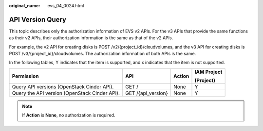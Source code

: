 :original_name: evs_04_0024.html

.. _evs_04_0024:

API Version Query
=================

This topic describes only the authorization information of EVS v2 APIs. For the v3 APIs that provide the same functions as their v2 APIs, their authorization information is the same as that of the v2 APIs.

For example, the v2 API for creating disks is POST /v2/{project_id}/cloudvolumes, and the v3 API for creating disks is POST /v3/{project_id}/cloudvolumes. The authorization information of both APIs is the same.

In the following tables, Y indicates that the item is supported, and x indicates that the item is not supported.

+-----------------------------------------------+--------------------+-----------------+-----------------+
| Permission                                    | API                | Action          | IAM Project     |
|                                               |                    |                 |                 |
|                                               |                    |                 | (Project)       |
+===============================================+====================+=================+=================+
| Query API versions (OpenStack Cinder API).    | GET /              | None            | Y               |
+-----------------------------------------------+--------------------+-----------------+-----------------+
| Query the API version (OpenStack Cinder API). | GET /{api_version} | None            | Y               |
+-----------------------------------------------+--------------------+-----------------+-----------------+

.. note::

   If **Action** is **None**, no authorization is required.
